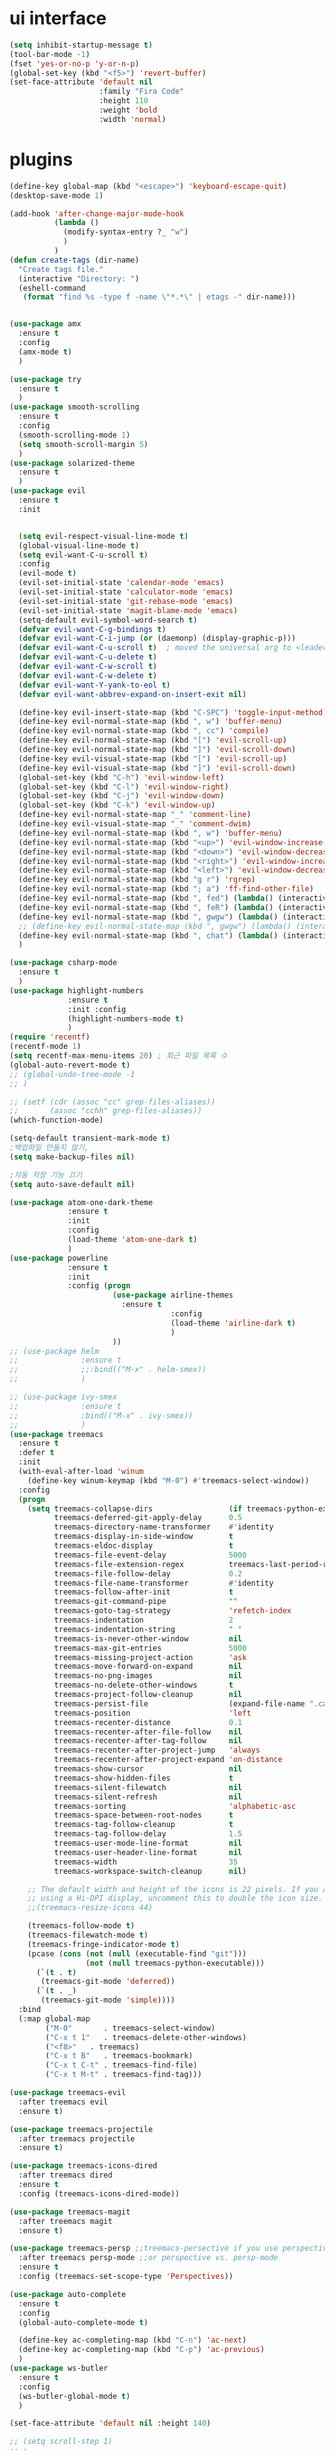 #+STARTIP: overview
* ui interface
#+BEGIN_SRC emacs-lisp
(setq inhibit-startup-message t)
(tool-bar-mode -1)
(fset 'yes-or-no-p 'y-or-n-p)
(global-set-key (kbd "<f5>") 'revert-buffer)
(set-face-attribute 'default nil
                    :family "Fira Code"
                    :height 110
                    :weight 'bold
                    :width 'normal)
#+END_SRC

* plugins


#+BEGIN_SRC emacs-lisp
  (define-key global-map (kbd "<escape>") 'keyboard-escape-quit)
  (desktop-save-mode 1)

  (add-hook 'after-change-major-mode-hook
            (lambda ()
              (modify-syntax-entry ?_ "w")
              )
            )
  (defun create-tags (dir-name)
    "Create tags file."
    (interactive "Directory: ")
    (eshell-command
     (format "find %s -type f -name \"*.*\" | etags -" dir-name)))


  (use-package amx
    :ensure t
    :config
    (amx-mode t)
    )

  (use-package try
    :ensure t
    )
  (use-package smooth-scrolling
    :ensure t
    :config
    (smooth-scrolling-mode 1)
    (setq smooth-scroll-margin 5)
    )
  (use-package solarized-theme
    :ensure t
    )
  (use-package evil
    :ensure t
    :init


    (setq evil-respect-visual-line-mode t)
    (global-visual-line-mode t)
    (setq evil-want-C-u-scroll t)
    :config
    (evil-mode t)
    (evil-set-initial-state 'calendar-mode 'emacs)
    (evil-set-initial-state 'calculator-mode 'emacs)
    (evil-set-initial-state 'git-rebase-mode 'emacs)
    (evil-set-initial-state 'magit-blame-mode 'emacs)
    (setq-default evil-symbol-word-search t)
    (defvar evil-want-C-g-bindings t)
    (defvar evil-want-C-i-jump (or (daemonp) (display-graphic-p)))
    (defvar evil-want-C-u-scroll t)  ; moved the universal arg to <leader> u
    (defvar evil-want-C-u-delete t)
    (defvar evil-want-C-w-scroll t)
    (defvar evil-want-C-w-delete t)
    (defvar evil-want-Y-yank-to-eol t)
    (defvar evil-want-abbrev-expand-on-insert-exit nil)

    (define-key evil-insert-state-map (kbd "C-SPC") 'toggle-input-method)
    (define-key evil-normal-state-map (kbd ", w") 'buffer-menu)
    (define-key evil-normal-state-map (kbd ", cc") 'compile)
    (define-key evil-normal-state-map (kbd "[") 'evil-scroll-up)
    (define-key evil-normal-state-map (kbd "]") 'evil-scroll-down)
    (define-key evil-visual-state-map (kbd "[") 'evil-scroll-up)
    (define-key evil-visual-state-map (kbd "]") 'evil-scroll-down)
    (global-set-key (kbd "C-h") 'evil-window-left)
    (global-set-key (kbd "C-l") 'evil-window-right)
    (global-set-key (kbd "C-j") 'evil-window-down)
    (global-set-key (kbd "C-k") 'evil-window-up)
    (define-key evil-normal-state-map "_" 'comment-line)
    (define-key evil-visual-state-map "_" 'comment-dwim)
    (define-key evil-normal-state-map (kbd ", w") 'buffer-menu)
    (define-key evil-normal-state-map (kbd "<up>") 'evil-window-increase-height)
    (define-key evil-normal-state-map (kbd "<down>") 'evil-window-decrease-height)
    (define-key evil-normal-state-map (kbd "<right>") 'evil-window-increase-width)
    (define-key evil-normal-state-map (kbd "<left>") 'evil-window-decrease-width)
    (define-key evil-normal-state-map (kbd "g r") 'rgrep)
    (define-key evil-normal-state-map (kbd "; a") 'ff-find-other-file)
    (define-key evil-normal-state-map (kbd ", fed") (lambda() (interactive) (find-file "~/.emacs.d/init.el")))
    (define-key evil-normal-state-map (kbd ", feR") (lambda() (interactive) (load-file "~/.emacs.d/init.el")))
    (define-key evil-normal-state-map (kbd ", gwgw") (lambda() (interactive) (find-file "/sshx:175.123.88.134#3389|sshx:gwgw.com|sshx:aflxvsol12:~")))
    ;; (define-key evil-normal-state-map (kbd ", gwgw") (lambda() (interactive) (find-file "/sshx:gwgw.com|sshx:aflxvsol12:~")))
    (define-key evil-normal-state-map (kbd ", chat") (lambda() (interactive) (find-file "/sshx:175.123.88.134#3389|sshx:gwgw.com|sshx:root@203.238.139.141:~")))
    )

  (use-package csharp-mode
    :ensure t
    )
  (use-package highlight-numbers
               :ensure t
               :init :config
               (highlight-numbers-mode t)
               )
  (require 'recentf)
  (recentf-mode 1)
  (setq recentf-max-menu-items 20) ; 최근 파일 목록 수
  (global-auto-revert-mode t)
  ;; (global-undo-tree-mode -1
  ;; )

  ;; (setf (cdr (assoc "cc" grep-files-aliases))
  ;;       (assoc "cchh" grep-files-aliases))
  (which-function-mode)

  (setq-default transient-mark-mode t)
  ;백업파일 만들지 않기,
  (setq make-backup-files nil)

  ;자동 저장 기능 끄기
  (setq auto-save-default nil)

  (use-package atom-one-dark-theme
               :ensure t
               :init
               :config
               (load-theme 'atom-one-dark t)
               )
  (use-package powerline
               :ensure t
               :init
               :config (progn
                         (use-package airline-themes
                           :ensure t
                                      :config
                                      (load-theme 'airline-dark t)
                                      )
                         ))
  ;; (use-package helm
  ;;              :ensure t
  ;;              ;;:bind(("M-x" . helm-smex))
  ;;              )

  ;; (use-package ivy-smex
  ;;              :ensure t
  ;;              :bind(("M-x" . ivy-smex))
  ;;              )
  (use-package treemacs
    :ensure t
    :defer t
    :init
    (with-eval-after-load 'winum
      (define-key winum-keymap (kbd "M-0") #'treemacs-select-window))
    :config
    (progn
      (setq treemacs-collapse-dirs                 (if treemacs-python-executable 3 0)
            treemacs-deferred-git-apply-delay      0.5
            treemacs-directory-name-transformer    #'identity
            treemacs-display-in-side-window        t
            treemacs-eldoc-display                 t
            treemacs-file-event-delay              5000
            treemacs-file-extension-regex          treemacs-last-period-regex-value
            treemacs-file-follow-delay             0.2
            treemacs-file-name-transformer         #'identity
            treemacs-follow-after-init             t
            treemacs-git-command-pipe              ""
            treemacs-goto-tag-strategy             'refetch-index
            treemacs-indentation                   2
            treemacs-indentation-string            " "
            treemacs-is-never-other-window         nil
            treemacs-max-git-entries               5000
            treemacs-missing-project-action        'ask
            treemacs-move-forward-on-expand        nil
            treemacs-no-png-images                 nil
            treemacs-no-delete-other-windows       t
            treemacs-project-follow-cleanup        nil
            treemacs-persist-file                  (expand-file-name ".cache/treemacs-persist" user-emacs-directory)
            treemacs-position                      'left
            treemacs-recenter-distance             0.1
            treemacs-recenter-after-file-follow    nil
            treemacs-recenter-after-tag-follow     nil
            treemacs-recenter-after-project-jump   'always
            treemacs-recenter-after-project-expand 'on-distance
            treemacs-show-cursor                   nil
            treemacs-show-hidden-files             t
            treemacs-silent-filewatch              nil
            treemacs-silent-refresh                nil
            treemacs-sorting                       'alphabetic-asc
            treemacs-space-between-root-nodes      t
            treemacs-tag-follow-cleanup            t
            treemacs-tag-follow-delay              1.5
            treemacs-user-mode-line-format         nil
            treemacs-user-header-line-format       nil
            treemacs-width                         35
            treemacs-workspace-switch-cleanup      nil)

      ;; The default width and height of the icons is 22 pixels. If you are
      ;; using a Hi-DPI display, uncomment this to double the icon size.
      ;;(treemacs-resize-icons 44)

      (treemacs-follow-mode t)
      (treemacs-filewatch-mode t)
      (treemacs-fringe-indicator-mode t)
      (pcase (cons (not (null (executable-find "git")))
                   (not (null treemacs-python-executable)))
        (`(t . t)
         (treemacs-git-mode 'deferred))
        (`(t . _)
         (treemacs-git-mode 'simple))))
    :bind
    (:map global-map
          ("M-0"       . treemacs-select-window)
          ("C-x t 1"   . treemacs-delete-other-windows)
          ("<f8>"   . treemacs)
          ("C-x t B"   . treemacs-bookmark)
          ("C-x t C-t" . treemacs-find-file)
          ("C-x t M-t" . treemacs-find-tag)))

  (use-package treemacs-evil
    :after treemacs evil
    :ensure t)

  (use-package treemacs-projectile
    :after treemacs projectile
    :ensure t)

  (use-package treemacs-icons-dired
    :after treemacs dired
    :ensure t
    :config (treemacs-icons-dired-mode))

  (use-package treemacs-magit
    :after treemacs magit
    :ensure t)

  (use-package treemacs-persp ;;treemacs-persective if you use perspective.el vs. persp-mode
    :after treemacs persp-mode ;;or perspective vs. persp-mode
    :ensure t
    :config (treemacs-set-scope-type 'Perspectives))

  (use-package auto-complete
    :ensure t
    :config
    (global-auto-complete-mode t)

    (define-key ac-completing-map (kbd "C-n") 'ac-next)
    (define-key ac-completing-map (kbd "C-p") 'ac-previous)
    )
  (use-package ws-butler
    :ensure t
    :config
    (ws-butler-global-mode t)
    )

  (set-face-attribute 'default nil :height 140)

  ;; (setq scroll-step 1)
  ;; ;
                                          ; (setq next-screen-context-lines 3)
  (setq search-highlight t)
  ;상단 메뉴 숨기기
  (menu-bar-mode 0)

  (prefer-coding-system 'utf-8)
  ;; (setq default-input-method "korean-hangul390")
  ;; (setq default-korean-keyboard "390")
  (setq jit-lock-defer-time 0.05)
  (setq-default c-basic-offset 4)
  (setq-default indent-tabs-mode nil)

  (global-set-key (kbd "C-SPC") 'toggle-input-method)
  (global-set-key (kbd "<Hangul>") 'toggle-input-method)
  '(grep-files-aliases
   '(("all" . "* .[!.]* ..?*")
     ("el" . "*.el")
     ("ch" . "*.[ch]")
     ("c" . "*.c")
     ("cc" . "*.h *.cc *.cxx *.cpp *.C *.CC *.c++")
     ("cchh" . "*.cc *.[ch]xx *.[ch]pp *.[CHh] *.CC *.HH *.[ch]++")
     ("hh" . "*.hxx *.hpp *.[Hh] *.HH *.h++")
     ("h" . "*.h")
     ("l" . "[Cc]hange[Ll]og*")
     ("m" . "[Mm]akefile*")
     ("tex" . "*.tex")
     ("texi" . "*.texi")
     ("asm" . "*.[sS]")))


    (add-to-list 'auto-mode-alist '("\\.hpp\\'" . c++-mode))
    (add-to-list 'auto-mode-alist '("\\.tpp\\'" . c++-mode))
    (add-to-list 'auto-mode-alist '("\\.ipp\\'" . c++-mode))
    (add-to-list 'auto-mode-alist '("\\.cpp\\'" . c++-mode))
    (add-to-list 'auto-mode-alist '("\\.tcc\\'" . c++-mode))
    (add-to-list 'auto-mode-alist '("\\.hh\\'" . c++-mode))
    (add-to-list 'auto-mode-alist '("\\.h\\'" . c++-mode))
    (add-to-list 'auto-mode-alist '("\\.cc\\'" . c++-mode))
    ;; (add-to-list 'auto-mode-alist '("\\.h++\\'" . c++-mode))
    ;; (add-to-list 'auto-mode-alist '("\\.c++\\'" . c++-mode))
    (add-to-list 'auto-mode-alist '("\\.hxx\\'" . c++-mode))
    (add-to-list 'auto-mode-alist '("\\.cxx\\'" . c++-mode))
    (add-to-list 'auto-mode-alist '("\\.txx\\'" . c++-mode))
    (add-to-list 'auto-mode-alist '("\\.inl\\'" . c++-mode))


#+END_SRC

